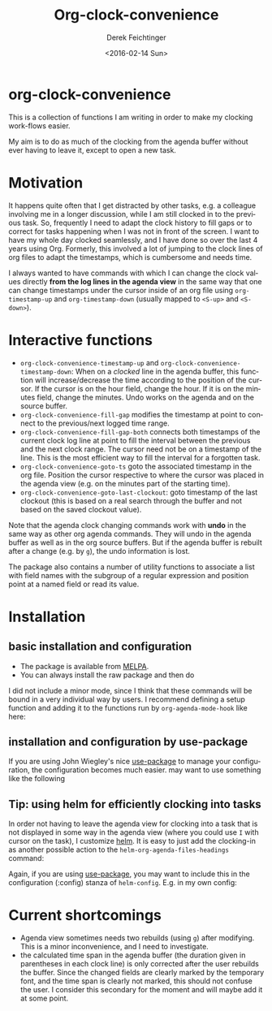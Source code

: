 #+OPTIONS: ':nil *:t -:t ::t <:t H:3 \n:nil ^:t arch:headline
#+OPTIONS: author:t c:nil creator:nil d:(not "LOGBOOK") date:t e:t
#+OPTIONS: email:nil f:t inline:t num:t p:nil pri:nil prop:nil stat:t
#+OPTIONS: tags:t tasks:t tex:t timestamp:t title:t toc:nil todo:t |:t
#+TITLE: Org-clock-convenience
#+DATE: <2016-02-14 Sun>
#+AUTHOR: Derek Feichtinger
#+EMAIL: dfeich@gmail.com
#+LANGUAGE: en
#+SELECT_TAGS: export
#+EXCLUDE_TAGS: noexport
#+CREATOR: Emacs 24.5.1 (Org mode 8.3.2)

* org-clock-convenience

  [[http://melpa.org/#/org-clock-convenience][file:http://melpa.org/packages/org-clock-convenience-badge.svg]]

  This is a collection of functions I am writing in order to make my
  clocking work-flows easier.

  My aim is to do as much of the clocking from the agenda buffer
  without ever having to leave it, except to open a new task.

  [[file:./org-clock-conv.gif]]

  #+TOC: :headlines 2

* Motivation
  It happens quite often that I get distracted by other tasks, e.g. a
  colleague involving me in a longer discussion, while I am still
  clocked in to the previous task. So, frequently I need to adapt the
  clock history to fill gaps or to correct for tasks happening when I
  was not in front of the screen. I want to have my whole day clocked
  seamlessly, and I have done so over the last 4 years using Org.
  Formerly, this involved a lot of jumping to the clock lines of org
  files to adapt the timestamps, which is cumbersome and needs time.
  
  I always wanted to have commands with which I can change the clock
  values directly *from the log lines in the agenda view* in the same
  way that one can change timestamps under the cursor inside of an org
  file using =org-timestamp-up= and =org-timestamp-down= (usually
  mapped to =<S-up>= and =<S-down>=).

* Interactive functions
  - =org-clock-convenience-timestamp-up= and =org-clock-convenience-timestamp-down=:
    When on a /clocked/ line in the agenda buffer, this function will
    increase/decrease the time according to the position of the
    cursor. If the cursor is on the hour field, change the hour. If it
    is on the minutes field, change the minutes. Undo works on the
    agenda and on the source buffer.
  - =org-clock-convenience-fill-gap= modifies the timestamp at point to
    connect to the previous/next logged time range.
  - =org-clock-convenience-fill-gap-both= connects both timestamps of
    the current clock log line at point to fill the interval between
    the previous and the next clock range. The cursor need not be on a
    timestamp of the line. This is the most efficient way to fill the
    interval for a forgotten task.
  - =org-clock-convenience-goto-ts= goto the associated timestamp in the org
    file. Position the cursor respective to where the cursor was
    placed in the agenda view (e.g. on the minutes part of the
    starting time).
  - =org-clock-convenience-goto-last-clockout=: goto timestamp of the last
    clockout (this is based on a real search through the buffer and
    not based on the saved clockout value).

  Note that the agenda clock changing commands work with *undo* in the
  same way as other org agenda commands. They will undo in the agenda
  buffer as well as in the org source buffers. But if the agenda
  buffer is rebuilt after a change (e.g. by =g=), the undo information
  is lost.
  
  The package also contains a number of utility functions to associate
  a list with field names with the subgroup of a regular expression and
  position point at a named field or read its value.

* Installation
** basic installation and configuration
  - The package is available from [[http://melpa.org][MELPA]].
  - You can always install the raw package and then do
    #+BEGIN_SRC emacs-lisp :exports source
      (require 'org-clock-convenience)
    #+END_SRC

  I did not include a minor mode, since I think that these commands will be bound
  in a very individual way by users. I recommend defining a setup function and
  adding it to the functions run by =org-agenda-mode-hook= like here:

  #+BEGIN_SRC emacs-lisp :exports source
    (defun dfeich/org-agenda-mode-fn ()
      (define-key org-agenda-mode-map
        (kbd "<S-up>") #'org-clock-convenience-timestamp-up)
      (define-key org-agenda-mode-map
        (kbd "<S-down>") #'org-clock-convenience-timestamp-down)
      (define-key org-agenda-mode-map
        (kbd "ö") #'org-clock-convenience-fill-gap)
      (define-key org-agenda-mode-map
        (kbd "é") #'org-clock-convenience-fill-gap-both))
    (add-hook 'org-agenda-mode-hook #'dfeich/org-agenda-mode-fn)
  #+END_SRC
** installation and configuration by *use-package*
   If you are using John Wiegley's nice [[https://github.com/jwiegley/use-package][use-package]] to manage your configuration, the
   configuration becomes much easier.
   may want to use something like the following

   #+BEGIN_SRC emacs-lisp :exports source
     (use-package org-clock-convenience
       :ensure t
       :bind (:map org-agenda-mode-map
   		("<S-up>" . org-clock-convenience-timestamp-up)
   		("<S-down>" . org-clock-convenience-timestamp-down)
   		("ö" . org-clock-convenience-fill-gap)
   		("é" . org-clock-convenience-fill-gap-both)))
   #+END_SRC
  
** Tip: using helm for efficiently clocking into tasks

   In order not having to leave the agenda view for clocking into a
   task that is not displayed in some way in the agenda view (where
   you could use =I= with cursor on the task), I customize [[https://emacs-helm.github.io/helm/][helm]]. It is
   easy to just add the clocking-in as another possible action to the
   =helm-org-agenda-files-headings= command:
   
   #+BEGIN_SRC emacs-lisp :exports source
     (defun dfeich/helm-org-clock-in (marker)
       "Clock into the item at MARKER"
       (with-current-buffer (marker-buffer marker)
         (goto-char (marker-position marker))
         (org-clock-in)))
     (eval-after-load 'helm-org
       '(nconc helm-org-headings-actions
               (list
                (cons "Clock into task" #'dfeich/helm-org-clock-in))))
   #+END_SRC

   Again, if you are using [[https://github.com/jwiegley/use-package][use-package]], you may want to include this in
   the configuration (:config) stanza of =helm-config=. E.g. in my own config:

   #+BEGIN_SRC emacs-lisp :exports source
     (use-package helm-config
       :demand t
       :bind (( "<f5> <f5>" . helm-org-agenda-files-headings)
   	   ( "<f5> a" . helm-apropos)
   	   ( "<f5> A" . helm-apt)
   	   ( "<f5> b" . helm-buffers-list)
   	   ( "<f5> c" . helm-colors)
   	   ( "<f5> f" . helm-find-files)
   	   ( "<f5> i" . helm-semantic-or-imenu)
   	   ( "<f5> k" . helm-show-kill-ring)
   	   ( "<f5> K" . helm-execute-kmacro)
   	   ( "<f5> l" . helm-locate)
   	   ( "<f5> m" . helm-man-woman)
   	   ( "<f5> o" . helm-occur)
   	   ( "<f5> r" . helm-resume)
   	   ( "<f5> R" . helm-register)
   	   ( "<f5> t" . helm-top)
   	   ( "<f5> u" . helm-ucs)
   	   ( "<f5> p" . helm-list-emacs-process)
   	   ( "<f5> x" . helm-M-x))
       :config (progn
   	      ;; extend helm for org headings with the clock in action
   	      (defun dfeich/helm-org-clock-in (marker)
   		"Clock into the item at MARKER"
   		(with-current-buffer (marker-buffer marker)
   		  (goto-char (marker-position marker))
   		  (org-clock-in)))
   	      (eval-after-load 'helm-org
   		'(nconc helm-org-headings-actions
   			(list
   			 (cons "Clock into task" #'dfeich/helm-org-clock-in)))))
       )
   #+END_SRC

* Current shortcomings
  - Agenda view sometimes needs two rebuilds (using =g=) after modifying. This is
    a minor inconvenience, and I need to investigate.
  - the calculated time span in the agenda buffer (the duration given
    in parentheses in each clock line) is only corrected after the
    user rebuilds the buffer. Since the changed fields are clearly marked by the
    temporary font, and the time span is clearly not marked, this should not
    confuse the user. I consider this secondary for the moment and will maybe
    add it at some point.
    
     
  
